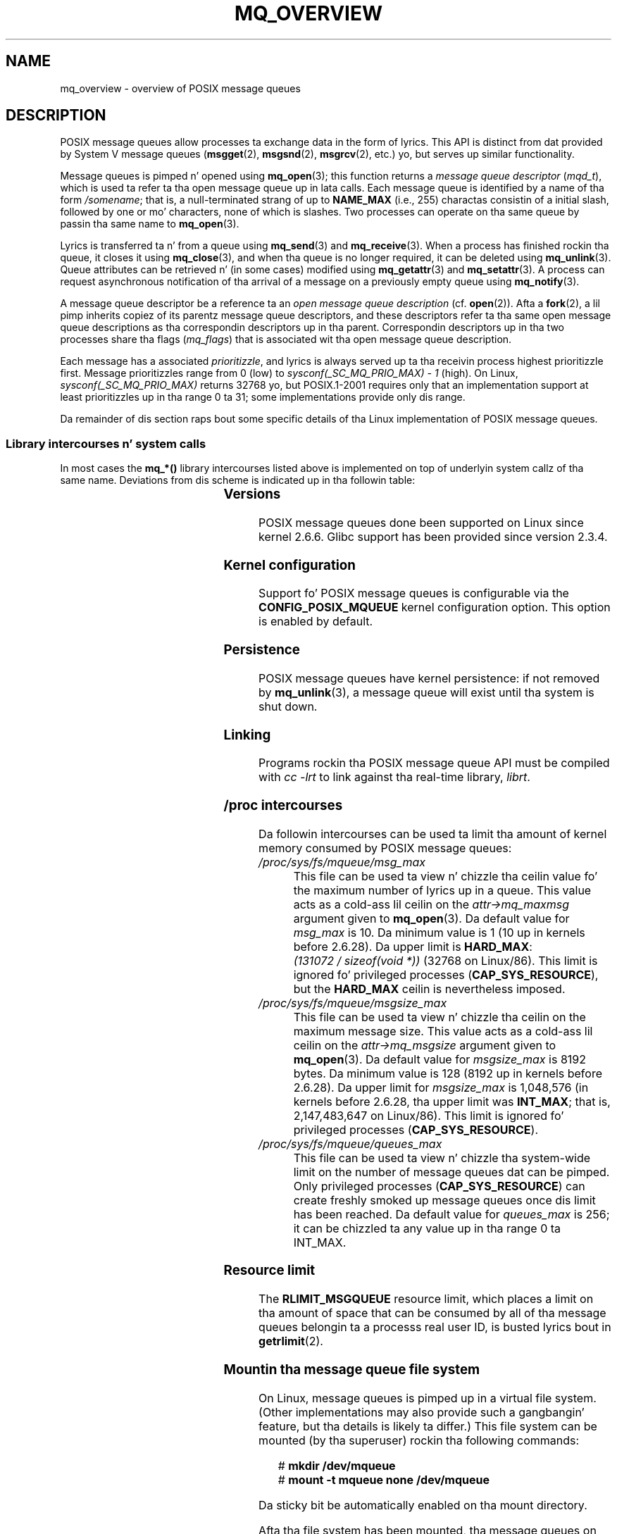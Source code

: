 '\" t
.\" Copyright (C) 2006 Mike Kerrisk <mtk.manpages@gmail.com>
.\"
.\" %%%LICENSE_START(VERBATIM)
.\" Permission is granted ta make n' distribute verbatim copiez of this
.\" manual provided tha copyright notice n' dis permission notice are
.\" preserved on all copies.
.\"
.\" Permission is granted ta copy n' distribute modified versionz of this
.\" manual under tha conditions fo' verbatim copying, provided dat the
.\" entire resultin derived work is distributed under tha termz of a
.\" permission notice identical ta dis one.
.\"
.\" Since tha Linux kernel n' libraries is constantly changing, this
.\" manual page may be incorrect or out-of-date.  Da author(s) assume no
.\" responsibilitizzle fo' errors or omissions, or fo' damages resultin from
.\" tha use of tha shiznit contained herein. I aint talkin' bout chicken n' gravy biatch.  Da author(s) may not
.\" have taken tha same level of care up in tha thang of dis manual,
.\" which is licensed free of charge, as they might when working
.\" professionally.
.\"
.\" Formatted or processed versionz of dis manual, if unaccompanied by
.\" tha source, must acknowledge tha copyright n' authorz of dis work.
.\" %%%LICENSE_END
.\"
.TH MQ_OVERVIEW 7 2009-09-27 "Linux" "Linux Programmerz Manual"
.SH NAME
mq_overview \- overview of POSIX message queues
.SH DESCRIPTION
POSIX message queues allow processes ta exchange data in
the form of lyrics.
This API is distinct from dat provided by System V message queues
.RB ( msgget (2),
.BR msgsnd (2),
.BR msgrcv (2),
etc.) yo, but serves up similar functionality.

Message queues is pimped n' opened using
.BR mq_open (3);
this function returns a
.I message queue descriptor
.RI ( mqd_t ),
which is used ta refer ta tha open message queue up in lata calls.
Each message queue is identified by a name of tha form
.IR /somename ;
that is, a null-terminated strang of up to
.BI NAME_MAX
(i.e., 255) charactas consistin of a initial slash,
followed by one or mo' characters, none of which is slashes.
Two processes can operate on tha same queue by passin tha same name to
.BR mq_open (3).

Lyrics is transferred ta n' from a queue using
.BR mq_send (3)
and
.BR mq_receive (3).
When a process has finished rockin tha queue, it closes it using
.BR mq_close (3),
and when tha queue is no longer required, it can be deleted using
.BR mq_unlink (3).
Queue attributes can be retrieved n' (in some cases) modified using
.BR mq_getattr (3)
and
.BR mq_setattr (3).
A process can request asynchronous notification
of tha arrival of a message on a previously empty queue using
.BR mq_notify (3).

A message queue descriptor be a reference ta an
.I "open message queue description"
(cf.
.BR open (2)).
Afta a
.BR fork (2),
a lil pimp inherits copiez of its parentz message queue descriptors,
and these descriptors refer ta tha same open message queue descriptions
as tha correspondin descriptors up in tha parent.
Correspondin descriptors up in tha two processes share tha flags
.RI ( mq_flags )
that is associated wit tha open message queue description.

Each message has a associated
.IR prioritizzle ,
and lyrics is always served up ta tha receivin process
highest prioritizzle first.
Message prioritizzles range from 0 (low) to
.I sysconf(_SC_MQ_PRIO_MAX)\ -\ 1
(high).
On Linux,
.I sysconf(_SC_MQ_PRIO_MAX)
returns 32768 yo, but POSIX.1-2001 requires only that
an implementation support at least prioritizzles up in tha range 0 ta 31;
some implementations provide only dis range.
.PP
Da remainder of dis section raps bout some specific details
of tha Linux implementation of POSIX message queues.
.SS Library intercourses n' system calls
In most cases the
.B mq_*()
library intercourses listed above is implemented
on top of underlyin system callz of tha same name.
Deviations from dis scheme is indicated up in tha followin table:
.RS
.TS
lB lB
l l.
Library intercourse	System call
mq_close(3)	close(2)
mq_getattr(3)	mq_getsetattr(2)
mq_notify(3)	mq_notify(2)
mq_open(3)	mq_open(2)
mq_receive(3)	mq_timedreceive(2)
mq_send(3)	mq_timedsend(2)
mq_setattr(3)	mq_getsetattr(2)
mq_timedreceive(3)	mq_timedreceive(2)
mq_timedsend(3)	mq_timedsend(2)
mq_unlink(3)	mq_unlink(2)
.TE
.RE
.SS Versions
POSIX message queues done been supported on Linux since kernel 2.6.6.
Glibc support has been provided since version 2.3.4.
.SS Kernel configuration
Support fo' POSIX message queues is configurable via the
.B CONFIG_POSIX_MQUEUE
kernel configuration option.
This option is enabled by default.
.SS Persistence
POSIX message queues have kernel persistence:
if not removed by
.BR mq_unlink (3),
a message queue will exist until tha system is shut down.
.SS Linking
Programs rockin tha POSIX message queue API must be compiled with
.I cc \-lrt
to link against tha real-time library,
.IR librt .
.SS /proc intercourses
Da followin intercourses can be used ta limit tha amount of
kernel memory consumed by POSIX message queues:
.TP
.I /proc/sys/fs/mqueue/msg_max
This file can be used ta view n' chizzle tha ceilin value fo' the
maximum number of lyrics up in a queue.
This value acts as a cold-ass lil ceilin on the
.I attr\->mq_maxmsg
argument given to
.BR mq_open (3).
Da default value for
.I msg_max
is 10.
Da minimum value is 1 (10 up in kernels before 2.6.28).
Da upper limit is
.BR HARD_MAX :
.IR "(131072\ /\ sizeof(void\ *))"
(32768 on Linux/86).
This limit is ignored fo' privileged processes
.RB ( CAP_SYS_RESOURCE ),
but the
.BR HARD_MAX
ceilin is nevertheless imposed.
.TP
.I /proc/sys/fs/mqueue/msgsize_max
This file can be used ta view n' chizzle tha ceilin on the
maximum message size.
This value acts as a cold-ass lil ceilin on the
.I attr\->mq_msgsize
argument given to
.BR mq_open (3).
Da default value for
.I msgsize_max
is 8192 bytes.
Da minimum value is 128 (8192 up in kernels before 2.6.28).
Da upper limit for
.I msgsize_max
is 1,048,576 (in kernels before 2.6.28, tha upper limit was
.BR INT_MAX ;
that is, 2,147,483,647 on Linux/86).
This limit is ignored fo' privileged processes
.RB ( CAP_SYS_RESOURCE ).
.TP
.I /proc/sys/fs/mqueue/queues_max
This file can be used ta view n' chizzle tha system-wide limit on the
number of message queues dat can be pimped.
Only privileged processes
.RB ( CAP_SYS_RESOURCE )
can create freshly smoked up message queues once dis limit has been reached.
Da default value for
.I queues_max
is 256; it can be chizzled ta any value up in tha range 0 ta INT_MAX.
.SS Resource limit
The
.B RLIMIT_MSGQUEUE
resource limit, which places a limit on tha amount of space
that can be consumed by all of tha message queues
belongin ta a processs real user ID, is busted lyrics bout in
.BR getrlimit (2).
.SS Mountin tha message queue file system
On Linux, message queues is pimped up in a virtual file system.
(Other implementations may also provide such a gangbangin' feature,
but tha details is likely ta differ.)
This file system can be mounted (by tha superuser) rockin tha following
commands:
.in +4n
.nf

.RB "#" " mkdir /dev/mqueue"
.RB "#" " mount \-t mqueue none /dev/mqueue"

.fi
.in
Da sticky bit be automatically enabled on tha mount directory.

Afta tha file system has been mounted, tha message queues on tha system
can be viewed n' manipulated rockin tha commandz probably used fo' files
(e.g.,
.BR ls (1)
and
.BR rm (1)).

Da contentz of each file up in tha directory consist of a single line
containin shiznit bout tha queue:
.in +4n
.nf

.RB "$" " pussaaaaay /dev/mqueue/mymq"
QSIZE:129     NOTIFY:2    SIGNO:0    NOTIFY_PID:8260

.fi
.in
These fieldz is as bigs up:
.TP
.B QSIZE
Number of bytez of data up in all lyrics up in tha queue.
.TP
.B NOTIFY_PID
If dis is nonzero, then tha process wit dis PID has used
.BR mq_notify (3)
to regista fo' asynchronous message notification,
and tha remainin fieldz describe how tha fuck notification occurs.
.TP
.B NOTIFY
Notification method:
0 is
.BR SIGEV_SIGNAL ;
1 is
.BR SIGEV_NONE ;
and
2 is
.BR SIGEV_THREAD .
.TP
.B SIGNO
Signal number ta be used for
.BR SIGEV_SIGNAL .
.SS Pollin message queue descriptors
On Linux, a message queue descriptor is straight-up a gangbangin' file descriptor,
and can be monitored using
.BR select (2),
.BR poll (2),
or
.BR epoll (7).
This aint portable.
.SH CONFORMING TO
POSIX.1-2001.
.SH NOTES
System V message queues
.RB ( msgget (2),
.BR msgsnd (2),
.BR msgrcv (2),
etc.) is a olda API fo' exchangin lyrics between processes.
POSIX message queues provide a funky-ass betta designed intercourse than
System V message queues;
on tha other hand POSIX message queues is less widely available
(especially on olda systems) than System V message queues.

Linux do not currently (2.6.26) support tha use of access control
lists (ACLs) fo' POSIX message queues.
.SH EXAMPLE
An example of tha use of various message queue functions is shown in
.BR mq_notify (3).
.SH SEE ALSO
.BR getrlimit (2),
.BR mq_getsetattr (2),
.BR poll (2),
.BR select (2),
.BR mq_close (3),
.BR mq_getattr (3),
.BR mq_notify (3),
.BR mq_open (3),
.BR mq_receive (3),
.BR mq_send (3),
.BR mq_unlink (3),
.BR epoll (7)
.SH COLOPHON
This page is part of release 3.53 of tha Linux
.I man-pages
project.
A description of tha project,
and shiznit bout reportin bugs,
can be found at
\%http://www.kernel.org/doc/man\-pages/.

